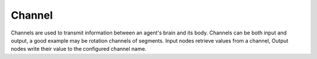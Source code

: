 Channel
=======

Channels are used to transmit information between an agent's brain and its body. Channels can be both input and output,
a good example may be rotation channels of segments. Input nodes retrieve values from a channel, Output nodes write
their value to the configured channel name.